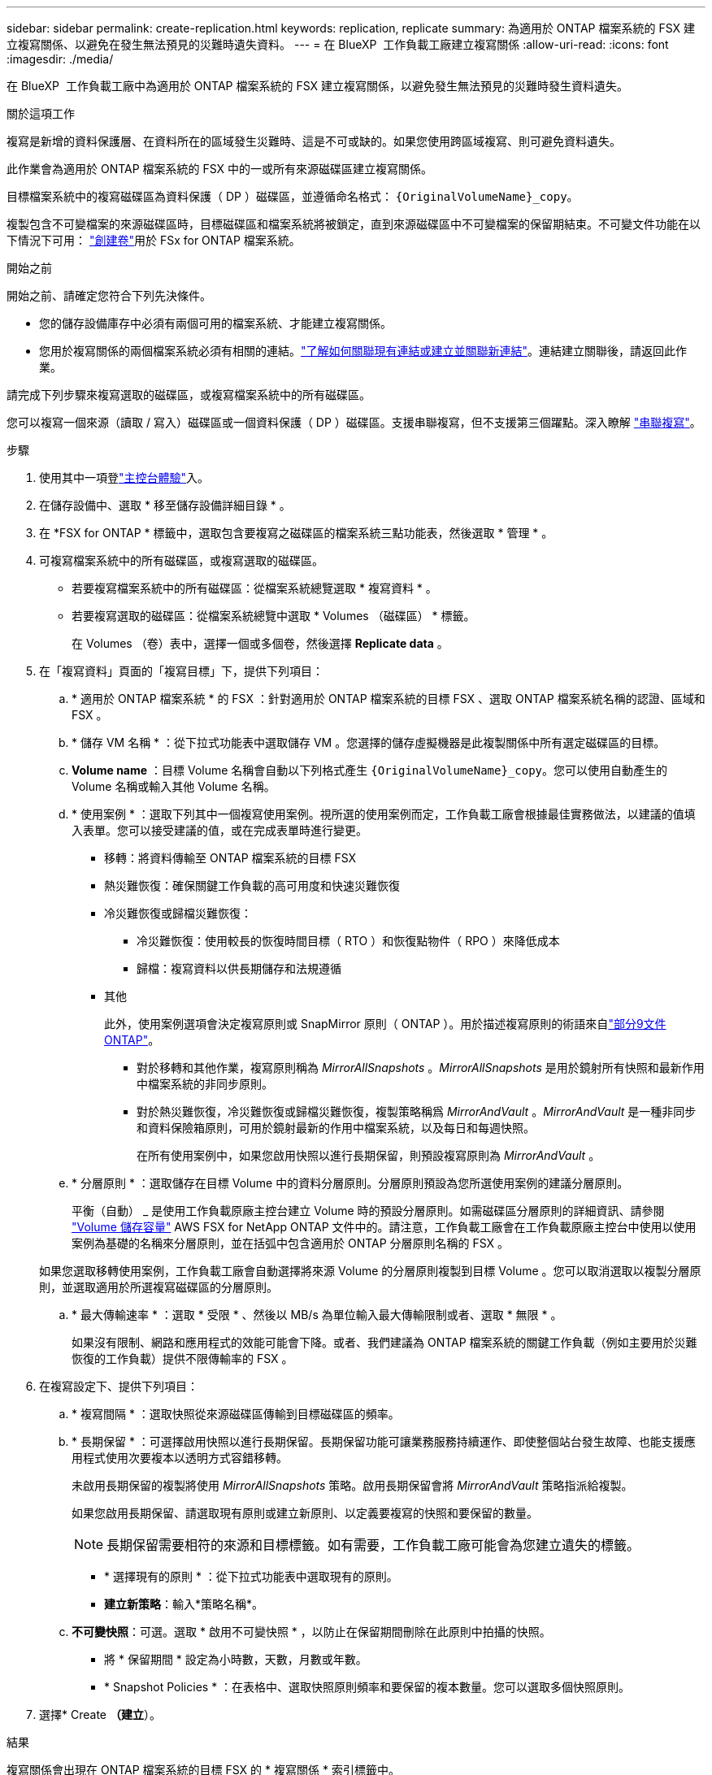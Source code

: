 ---
sidebar: sidebar 
permalink: create-replication.html 
keywords: replication, replicate 
summary: 為適用於 ONTAP 檔案系統的 FSX 建立複寫關係、以避免在發生無法預見的災難時遺失資料。 
---
= 在 BlueXP  工作負載工廠建立複寫關係
:allow-uri-read: 
:icons: font
:imagesdir: ./media/


[role="lead"]
在 BlueXP  工作負載工廠中為適用於 ONTAP 檔案系統的 FSX 建立複寫關係，以避免發生無法預見的災難時發生資料遺失。

.關於這項工作
複寫是新增的資料保護層、在資料所在的區域發生災難時、這是不可或缺的。如果您使用跨區域複寫、則可避免資料遺失。

此作業會為適用於 ONTAP 檔案系統的 FSX 中的一或所有來源磁碟區建立複寫關係。

目標檔案系統中的複寫磁碟區為資料保護（ DP ）磁碟區，並遵循命名格式： `{OriginalVolumeName}_copy`。

複製包含不可變檔案的來源磁碟區時，目標磁碟區和檔案系統將被鎖定，直到來源磁碟區中不可變檔案的保留期結束。不可變文件功能在以下情況下可用： link:create-volume.html["創建卷"]用於 FSx for ONTAP 檔案系統。

.開始之前
開始之前、請確定您符合下列先決條件。

* 您的儲存設備庫存中必須有兩個可用的檔案系統、才能建立複寫關係。
* 您用於複寫關係的兩個檔案系統必須有相關的連結。link:https://docs.netapp.com/us-en/workload-fsx-ontap/create-link.html["了解如何關聯現有連結或建立並關聯新連結"]。連結建立關聯後，請返回此作業。


請完成下列步驟來複寫選取的磁碟區，或複寫檔案系統中的所有磁碟區。

您可以複寫一個來源（讀取 / 寫入）磁碟區或一個資料保護（ DP ）磁碟區。支援串聯複寫，但不支援第三個躍點。深入瞭解 link:https://review.docs.netapp.com/us-en/workload-fsx-ontap_cascade-replication/cascade-replication.html["串聯複寫"^]。

.步驟
. 使用其中一項登link:https://docs.netapp.com/us-en/workload-setup-admin/console-experiences.html["主控台體驗"^]入。
. 在儲存設備中、選取 * 移至儲存設備詳細目錄 * 。
. 在 *FSX for ONTAP * 標籤中，選取包含要複寫之磁碟區的檔案系統三點功能表，然後選取 * 管理 * 。
. 可複寫檔案系統中的所有磁碟區，或複寫選取的磁碟區。
+
** 若要複寫檔案系統中的所有磁碟區：從檔案系統總覽選取 * 複寫資料 * 。
** 若要複寫選取的磁碟區：從檔案系統總覽中選取 * Volumes （磁碟區） * 標籤。
+
在 Volumes （卷）表中，選擇一個或多個卷，然後選擇 *Replicate data* 。



. 在「複寫資料」頁面的「複寫目標」下，提供下列項目：
+
.. * 適用於 ONTAP 檔案系統 * 的 FSX ：針對適用於 ONTAP 檔案系統的目標 FSX 、選取 ONTAP 檔案系統名稱的認證、區域和 FSX 。
.. * 儲存 VM 名稱 * ：從下拉式功能表中選取儲存 VM 。您選擇的儲存虛擬機器是此複製關係中所有選定磁碟區的目標。
.. *Volume name* ：目標 Volume 名稱會自動以下列格式產生 `{OriginalVolumeName}_copy`。您可以使用自動產生的 Volume 名稱或輸入其他 Volume 名稱。
.. * 使用案例 * ：選取下列其中一個複寫使用案例。視所選的使用案例而定，工作負載工廠會根據最佳實務做法，以建議的值填入表單。您可以接受建議的值，或在完成表單時進行變更。
+
*** 移轉：將資料傳輸至 ONTAP 檔案系統的目標 FSX
*** 熱災難恢復：確保關鍵工作負載的高可用度和快速災難恢復
*** 冷災難恢復或歸檔災難恢復：
+
**** 冷災難恢復：使用較長的恢復時間目標（ RTO ）和恢復點物件（ RPO ）來降低成本
**** 歸檔：複寫資料以供長期儲存和法規遵循


*** 其他
+
此外，使用案例選項會決定複寫原則或 SnapMirror 原則（ ONTAP ）。用於描述複寫原則的術語來自link:https://docs.netapp.com/us-en/ontap/data-protection/default-protection-policies-concept.html["部分9文件ONTAP"^]。

+
**** 對於移轉和其他作業，複寫原則稱為 _MirrorAllSnapshots_ 。_MirrorAllSnapshots_ 是用於鏡射所有快照和最新作用中檔案系統的非同步原則。
**** 對於熱災難恢復，冷災難恢復或歸檔災難恢復，複製策略稱爲 _MirrorAndVault_ 。_MirrorAndVault_ 是一種非同步和資料保險箱原則，可用於鏡射最新的作用中檔案系統，以及每日和每週快照。
+
在所有使用案例中，如果您啟用快照以進行長期保留，則預設複寫原則為 _MirrorAndVault_ 。





.. * 分層原則 * ：選取儲存在目標 Volume 中的資料分層原則。分層原則預設為您所選使用案例的建議分層原則。
+
平衡（自動） _ 是使用工作負載原廠主控台建立 Volume 時的預設分層原則。如需磁碟區分層原則的詳細資訊、請參閱 link:https://docs.aws.amazon.com/fsx/latest/ONTAPGuide/volume-storage-capacity.html#data-tiering-policy["Volume 儲存容量"^] AWS FSX for NetApp ONTAP 文件中的。請注意，工作負載工廠會在工作負載原廠主控台中使用以使用案例為基礎的名稱來分層原則，並在括弧中包含適用於 ONTAP 分層原則名稱的 FSX 。

+
如果您選取移轉使用案例，工作負載工廠會自動選擇將來源 Volume 的分層原則複製到目標 Volume 。您可以取消選取以複製分層原則，並選取適用於所選複寫磁碟區的分層原則。

.. * 最大傳輸速率 * ：選取 * 受限 * 、然後以 MB/s 為單位輸入最大傳輸限制或者、選取 * 無限 * 。
+
如果沒有限制、網路和應用程式的效能可能會下降。或者、我們建議為 ONTAP 檔案系統的關鍵工作負載（例如主要用於災難恢復的工作負載）提供不限傳輸率的 FSX 。



. 在複寫設定下、提供下列項目：
+
.. * 複寫間隔 * ：選取快照從來源磁碟區傳輸到目標磁碟區的頻率。
.. * 長期保留 * ：可選擇啟用快照以進行長期保留。長期保留功能可讓業務服務持續運作、即使整個站台發生故障、也能支援應用程式使用次要複本以透明方式容錯移轉。
+
未啟用長期保留的複製將使用 _MirrorAllSnapshots_ 策略。啟用長期保留會將 _MirrorAndVault_ 策略指派給複製。

+
如果您啟用長期保留、請選取現有原則或建立新原則、以定義要複寫的快照和要保留的數量。

+

NOTE: 長期保留需要相符的來源和目標標籤。如有需要，工作負載工廠可能會為您建立遺失的標籤。

+
*** * 選擇現有的原則 * ：從下拉式功能表中選取現有的原則。
*** *建立新策略*：輸入*策略名稱*。


.. *不可變快照*：可選。選取 * 啟用不可變快照 * ，以防止在保留期間刪除在此原則中拍攝的快照。
+
*** 將 * 保留期間 * 設定為小時數，天數，月數或年數。
*** * Snapshot Policies * ：在表格中、選取快照原則頻率和要保留的複本數量。您可以選取多個快照原則。






. 選擇* Create *（建立*）。


.結果
複寫關係會出現在 ONTAP 檔案系統的目標 FSX 的 * 複寫關係 * 索引標籤中。
